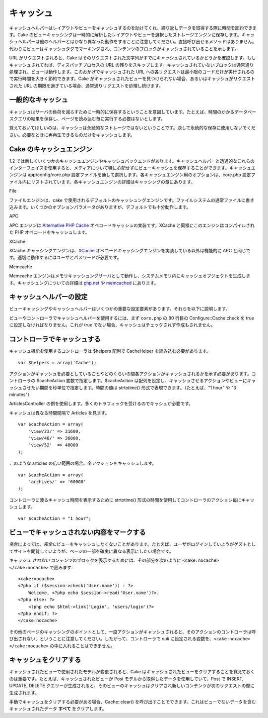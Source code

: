 キャッシュ
##########

キャッシュヘルパーはレイアウトやビューをキャッシュするのを助けてくれ、繰り返しデータを取得する際に時間を節約できます。Cake
のビューキャッシングは一時的に解析したレイアウトやビューを選択したストレージエンジンに保存します。キャッシュヘルパーは他のヘルパーとはかなり異なった動作をすることに注意してください。直接呼び出せるメソッドはありません。代わりにビューはキャッシュタグでマーキングされ、コンテンツのブロックがキャッシュされていることを示します。

URL がリクエストされると、Cake
はそのリクエストされた文字列がすでにキャッシュされているかどうかを確認します。もしキャッシュされてれば、ディスパッチプロセスの
URL
の残りをスキップします。キャッシュされていないブロックは通常通り処理され、ビューは動作します。このおかげでキャッシュされた
URL
への各リクエストは最小限のコードだけが実行されるので実行時間を大きく節約できます。Cake
がキャッシュされたビューを見つけられない場合、あるいはキャッシュがリクエストされた
URL の期限を過ぎている場合、通常通りリクエストを処理し続けます。

一般的なキャッシュ
==================

キャッシュはサーバの負荷を減らすために一時的に保存するということを意図しています。たとえば、時間のかかるデータベースクエリの結果を保存し、ページを読み込む毎に実行する必要はないとします。

覚えておいてほしいのは、キャッシュは永続的なストレージではないということです。決して永続的な保存に使用しないでください。必要なときに再再生できるものだけをキャッシュします。

Cake のキャッシュエンジン
=========================

1.2
では新しくいくつかのキャッシュエンジンやキャッシュバックエンドがあります。キャッシュヘルパーと透過的なこれらのインターフェイスを使用すると、メディアについて特に心配せずにビューキャッシュを保存することができます。キャッシュエンジンは
app/config/core.php
設定ファイルを通して選択します。各キャッシュエンジン用のオプションは、core.php
設定ファイル内にリストされています。各キャッシュエンジンの詳細はキャッシングの章にあります。

File

ファイルエンジンは、cake
で使用されるデフォルトのキャッシュングエンジンです。ファイルシステムの通常ファイルに書き込みます。いくつかのオプションパラメータがありますが、デフォルトでも十分動作します。

APC

APC エンジンは `Alternative PHP Cache <https://secure.php.net/apc>`_
オペコードキャッシュの実装です。XCache
と同様にこのエンジンはコンパイルされた PHP
オペコードをキャッシュします。

XCache

XCache キャッシングエンジンは、\ `XCache <http://xcache.lighttpd.net/>`_
オペコードキャッシングエンジンを実装している以外は機能的に APC
と同じです。適切に動作するにはユーザとパスワードが必要です。

Memcache

Memcache
エンジンはメモリキャッシュングサーバとして動作し、システムメモリ内にキャッシュオブジェクトを生成します。キャッシュングについての詳細は
`php.net <http://www.php.net/memcache>`_ や
`memcached <http://www.danga.com/memcached/>`_ にあります。

キャッシュヘルパーの設定
========================

ビューキャッシングやキャッシュヘルパーはいくつかの重要な設定要素があります。それらを以下に説明します。

ビューやコントローラでキャッシュヘルパーを使用するには、まず
``core.php`` の 80 行目の Configure::Cache.check を true
に設定しなければなりません。これが true
でない場合、キャッシュはチェックされず作成もされません。

コントローラでキャッシュする
============================

キャッシュ機能を使用するコントローラは $helpers 配列で CacheHelper
を読み込む必要があります。

::

    var $helpers = array('Cache');

アクションがキャッシュを必要としていることやどのくらいの間各アクションがキャッシュされるかを示す必要があります。コントローラの
$cacheAction 変数で指定します。$cacheAction
は配列を設定し、キャッシュさせるアクションやビューにキャッシュさせたい期間を秒単位で指定します。時間の値は
strtotime() 形式で表現できます。（たとえば、"1 hour" や "3 minutes"）

ArticlesController
の例を使用します。多くのトラフィックを受けるのでキャシュが必要です。

キャッシュは異なる時間間隔で Articles を見ます。

::

    var $cacheAction = array(
        'view/23/' => 21600,
        'view/48/' => 36000,
        'view/52'  => 48000
    );

このような articles の広い範囲の場合、全アクションをキャッシュします。

::

    var $cacheAction = array(
        'archives/' => '60000'
    );

コントローラに渡るキャッシュ時間を表示するために strtotime()
形式の時間を使用してコントローラのアクション毎にキャッシュします。

::

    var $cacheAction = "1 hour";

ビューでキャッシュされない内容をマークする
==========================================

場合によっては、\ *完全に*\ ビューをキャッシュしたくないことがあります。たとえば、ユーザがログインしていようがゲストとしてサイトを閲覧していようが、ページの一部を確実に異なる表示にしたい場合です。

キャッシュ *されない*
コンテンツのブロックを表示するためには、その部分を次のように
``<cake:nocache> </cake:nocache>`` で囲みます:

::

    <cake:nocache>
    <?php if ($session->check('User.name')) : ?>
        Welcome, <?php echo $session->read('User.name')?>.
    <?php else: ?>
        <?php echo $html->link('Login', 'users/login')?>
    <?php endif; ?>
    </cake:nocache>

その他のページのキャッシングのポイントとして、一度アクションがキャッシュされると、そのアクションのコントローラは呼び出されない、ということに注意してください。したがって、コントローラで
*null* に設定される変数を、\ ``<cake:nocache> </cake:nocache>``
の中に入れることはできません。

キャッシュをクリアする
======================

キャッシュされたビューで使用されたモデルが変更されると、Cake
はキャッシュされたビューをクリアすることを覚えておくのは重要です。たとえば、キャッシュされたビューが
Post モデルから取得したデータを使用していて、Post で INSERT, UPDATE,
DELETE
クエリーが生成されると、そのビューのキャッシュはクリアされ新しいコンテンツが次のリクエストの際に生成されます。

手動でキャッシュをクリアする必要がある場合、Cache::clear()
を呼び出すことでできます。これはビューでないデータを含むキャッシュされたデータ
**すべて** をクリアします。
